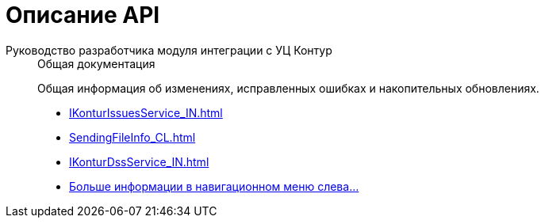 :page-layout: home

= Описание API

[tabs]
====
Руководство разработчика модуля интеграции с УЦ Контур::
+
.Общая документация
****
Общая информация об изменениях, исправленных ошибках и накопительных обновлениях.

* xref:IKonturIssuesService_IN.adoc[]
* xref:SendingFileInfo_CL.adoc[]
* xref:IKonturDssService_IN.adoc[]
* xref:api.adoc[Больше информации в навигационном меню слева...]
****
====